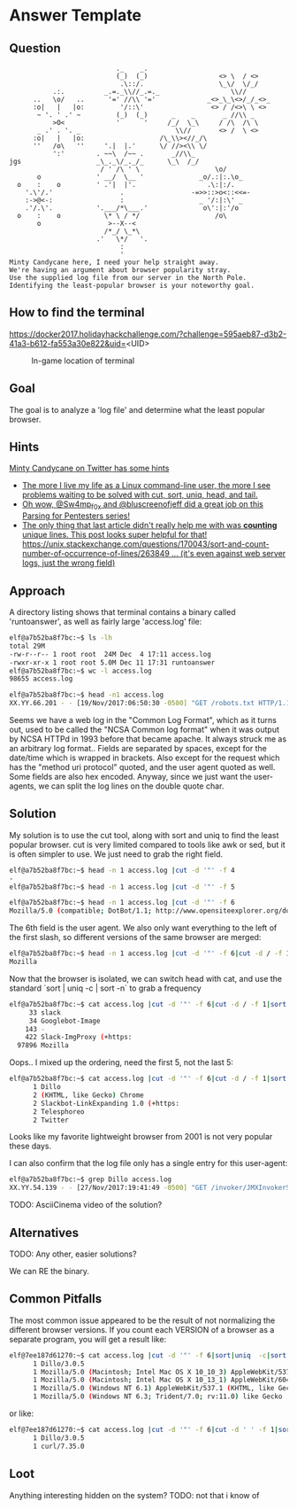 * Answer Template
  :PROPERTIES:
  :CUSTOM_ID: answer-template
  :END:

** Question
   :PROPERTIES:
   :CUSTOM_ID: question
   :END:

#+BEGIN_EXAMPLE
                               ._    _.
                               (_)  (_)                  <> \  / <>
                                .\::/.                   \_\/  \/_/ 
               .:.          _.=._\\//_.=._                  \\//
          ..   \o/   ..      '=' //\\ '='             _<>_\_\<>/_/_<>_
          :o|   |   |o:         '/::\'                 <> / /<>\ \ <>
           ~ '. ' .' ~         (_)  (_)      _    _       _ //\\ _
               >O<             '      '     /_/  \_\     / /\  /\ \
           _ .' . '. _                        \\//       <> /  \ <>
          :o|   |   |o:                   /\_\\><//_/\
          ''   /o\   ''     '.|  |.'      \/ //><\\ \/
               ':'        . ~~\  /~~ .       _//\\_
    jgs                   _\_._\/_._/_      \_\  /_/ 
                           / ' /\ ' \                   \o/
           o              ' __/  \__ '              _o/.:|:.\o_
      o    :    o         ' .'|  |'.                  .\:|:/.
        '.\'/.'                 .                 -=>>::>o<::<<=-
        :->@<-:                 :                   _ '/:|:\' _
        .'/.\'.           '.___/*\___.'              o\':|:'/o 
      o    :    o           \* \ / */                   /o\
           o                 >--X--<
                            /*_/ \_*\
                          .'   \*/   '.
                                :
                                '
    Minty Candycane here, I need your help straight away.
    We're having an argument about browser popularity stray.
    Use the supplied log file from our server in the North Pole.
    Identifying the least-popular browser is your noteworthy goal.
#+END_EXAMPLE

** How to find the terminal
   :PROPERTIES:
   :CUSTOM_ID: how-to-find-the-terminal
   :END:

https://docker2017.holidayhackchallenge.com/?challenge=595aeb87-d3b2-41a3-b612-fa553a30e822&uid=<UID>
#+CAPTION: In-game location of terminal
[[../images/terminal-location-bounce.png]]


** Goal
   :PROPERTIES:
   :CUSTOM_ID: goal
   :END:

The goal is to analyze a 'log file' and determine what the least popular browser.

** Hints
   :PROPERTIES:
   :CUSTOM_ID: hints
   :END:

[[https://twitter.com/SirMintsALot][Minty Candycane on Twitter has some hints]]
  * [[https://twitter.com/SirMintsALot/status/938187811869487104][The more I live my life as a Linux command-line user, the more I see problems waiting to be solved with cut, sort, uniq, head, and tail.]]
  * [[https://twitter.com/SirMintsALot/status/938188406546251777][Oh wow, @Sw4mp_f0x and @bluscreenofjeff did a great job on this Parsing for Pentesters series!]]
  * [[https://twitter.com/SirMintsALot/status/938574395240366080][The only thing that last article didn't really help me with was *counting* unique lines. This post looks super helpful for that! https://unix.stackexchange.com/questions/170043/sort-and-count-number-of-occurrence-of-lines/263849 … (it's even against web server logs, just the wrong field)]]

** Approach
   :PROPERTIES:
   :CUSTOM_ID: approach
   :END:

A directory listing shows that terminal contains a binary called 'runtoanswer',
as well as fairly large 'access.log' file:

#+BEGIN_SRC sh
elf@a7b52ba8f7bc:~$ ls -lh
total 29M
-rw-r--r-- 1 root root  24M Dec  4 17:11 access.log
-rwxr-xr-x 1 root root 5.0M Dec 11 17:31 runtoanswer
elf@a7b52ba8f7bc:~$ wc -l access.log 
98655 access.log

elf@a7b52ba8f7bc:~$ head -n1 access.log 
XX.YY.66.201 - - [19/Nov/2017:06:50:30 -0500] "GET /robots.txt HTTP/1.1" 301 185 "-" "Mozilla/5.0 (compatible; DotBot/1.1; http://www.opensiteexplorer.org/dotbot, help@moz.com)"
#+END_SRC

Seems we have a web log in the "Common Log Format", which as it turns out, used
to be called the "NCSA Common log format" when it was output by NCSA HTTPd in 1993
before that became apache.  It always struck me as an arbitrary log format..
Fields are separated by spaces, except for the date/time which is wrapped in
brackets.  Also except for the request which has the "method uri protocol"
quoted, and the user agent quoted as well.  Some fields are also hex encoded.  Anyway,
since we just want the user-agents, we can split the log lines on the double quote char.

** Solution
   :PROPERTIES:
   :CUSTOM_ID: solution
   :END:

My solution is to use the cut tool, along with sort and uniq to find the least popular browser.
cut is very limited compared to tools like awk or sed, but it is often simpler
to use.  We just need to grab the right field.

#+BEGIN_SRC sh
elf@a7b52ba8f7bc:~$ head -n 1 access.log |cut -d '"' -f 4
-
elf@a7b52ba8f7bc:~$ head -n 1 access.log |cut -d '"' -f 5
 
elf@a7b52ba8f7bc:~$ head -n 1 access.log |cut -d '"' -f 6
Mozilla/5.0 (compatible; DotBot/1.1; http://www.opensiteexplorer.org/dotbot, help@moz.com)
#+END_SRC

The 6th field is the user agent.  We also only want everything to the left of the first slash, so
different versions of the same browser are merged:

#+BEGIN_SRC sh
elf@a7b52ba8f7bc:~$ head -n 1 access.log |cut -d '"' -f 6|cut -d / -f 1
Mozilla
#+END_SRC

Now that the browser is isolated, we can switch head with cat, and use the
standard `sort | uniq -c | sort -n` to grab a frequency

#+BEGIN_SRC sh
elf@a7b52ba8f7bc:~$ cat access.log |cut -d '"' -f 6|cut -d / -f 1|sort|uniq -c|sort -n|tail -n 5
     33 slack
     34 Googlebot-Image
    143 -
    422 Slack-ImgProxy (+https:
  97896 Mozilla
#+END_SRC

Oops.. I mixed up the ordering, need the first 5, not the last 5:

#+BEGIN_SRC sh
elf@a7b52ba8f7bc:~$ cat access.log |cut -d '"' -f 6|cut -d / -f 1|sort|uniq -c|sort -n|head -n 5
      1 Dillo
      2 (KHTML, like Gecko) Chrome
      2 Slackbot-LinkExpanding 1.0 (+https:
      2 Telesphoreo
      2 Twitter
#+END_SRC

Looks like my favorite lightweight browser from 2001 is not very popular these days.

I can also confirm that the log file only has a single entry for this user-agent:

#+BEGIN_SRC sh
elf@a7b52ba8f7bc:~$ grep Dillo access.log 
XX.YY.54.139 - - [27/Nov/2017:19:41:49 -0500] "GET /invoker/JMXInvokerServlet HTTP/1.1" 301 185 "-" "Dillo/3.0.5"
#+END_SRC

TODO: AsciiCinema video of the solution?

** Alternatives
   :PROPERTIES:
   :CUSTOM_ID: alternatives
   :END:

TODO: Any other, easier solutions?

We can RE the binary.

** Common Pitfalls
   :PROPERTIES:
   :CUSTOM_ID: common-pitfalls
   :END:

The most common issue appeared to be the result of not normalizing the different browser versions.
If you count each VERSION of a browser as a separate program, you will get a result like:

#+BEGIN_SRC sh
elf@7ee187d61270:~$ cat access.log |cut -d '"' -f 6|sort|uniq  -c|sort -n|head -n 5
      1 Dillo/3.0.5
      1 Mozilla/5.0 (Macintosh; Intel Mac OS X 10_10_3) AppleWebKit/537.36 (KHTML, like Gecko) Chrome/42.0.2311.90 Safari/537.36
      1 Mozilla/5.0 (Macintosh; Intel Mac OS X 10_13_1) AppleWebKit/604.3.5 (KHTML, like Gecko)
      1 Mozilla/5.0 (Windows NT 6.1) AppleWebKit/537.1 (KHTML, like Gecko) Chrome/21.0.1180.89 Safari/537.1
      1 Mozilla/5.0 (Windows NT 6.3; Trident/7.0; rv:11.0) like Gecko
#+END_SRC

or like:

#+BEGIN_SRC sh
elf@7ee187d61270:~$ cat access.log |cut -d '"' -f 6|cut -d ' ' -f 1|sort|uniq  -c|sort -n
      1 Dillo/3.0.5
      1 curl/7.35.0
#+END_SRC

** Loot
   :PROPERTIES:
   :CUSTOM_ID: loot
   :END:

Anything interesting hidden on the system?
TODO: not that i know of
